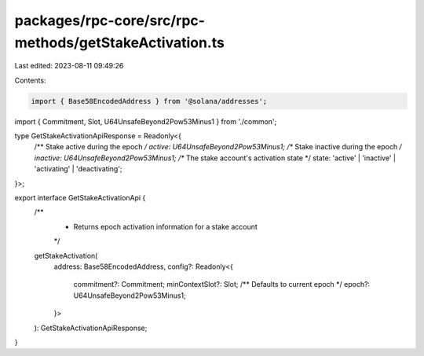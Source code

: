 packages/rpc-core/src/rpc-methods/getStakeActivation.ts
=======================================================

Last edited: 2023-08-11 09:49:26

Contents:

.. code-block:: ts

    import { Base58EncodedAddress } from '@solana/addresses';

import { Commitment, Slot, U64UnsafeBeyond2Pow53Minus1 } from './common';

type GetStakeActivationApiResponse = Readonly<{
    /** Stake active during the epoch */
    active: U64UnsafeBeyond2Pow53Minus1;
    /** Stake inactive during the epoch */
    inactive: U64UnsafeBeyond2Pow53Minus1;
    /** The stake account's activation state */
    state: 'active' | 'inactive' | 'activating' | 'deactivating';
}>;

export interface GetStakeActivationApi {
    /**
     * Returns epoch activation information for a stake account
     */
    getStakeActivation(
        address: Base58EncodedAddress,
        config?: Readonly<{
            commitment?: Commitment;
            minContextSlot?: Slot;
            /** Defaults to current epoch */
            epoch?: U64UnsafeBeyond2Pow53Minus1;
        }>
    ): GetStakeActivationApiResponse;
}


